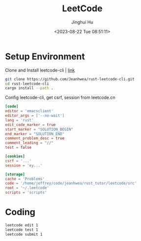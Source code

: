 #+TITLE: LeetCode
#+AUTHOR: Jinghui Hu
#+EMAIL: hujinghui@buaa.edu.cn
#+DATE: <2023-08-22 Tue 08:51:11>
#+STARTUP: overview num indent


* Setup Environment
Clone and Install leetcode-cli | [[https://github.com/Jeanhwea/rust-leetcode-cli][link]]
#+BEGIN_SRC sh
  git clone https://github.com/Jeanhwea/rust-leetcode-cli.git
  cd rust-leetcode-cli
  cargo install --path .
#+END_SRC

Config leetcode-cli, get csrf, session from leetcode.cn
#+BEGIN_SRC conf
  [code]
  editor = 'emacsclient'
  editor_args = ['--no-wait']
  lang = 'rust'
  edit_code_marker = true
  start_marker = "SOLUTION_BEGIN"
  end_marker = "SOLUTION_END"
  comment_problem_desc = true
  comment_leading = "//"
  test = false

  [cookies]
  csrf = '...'
  session = 'ey...'

  [storage]
  cache = 'Problems'
  code = '/home/jeffrey/code/jeanhwea/rust_tutor/leetcode/src'
  root = '~/.leetcode'
  scripts = 'scripts'
#+END_SRC

* Coding
#+BEGIN_SRC sh
  leetcode edit 1
  leetcode test 1
  leetcode submit 1
#+END_SRC
